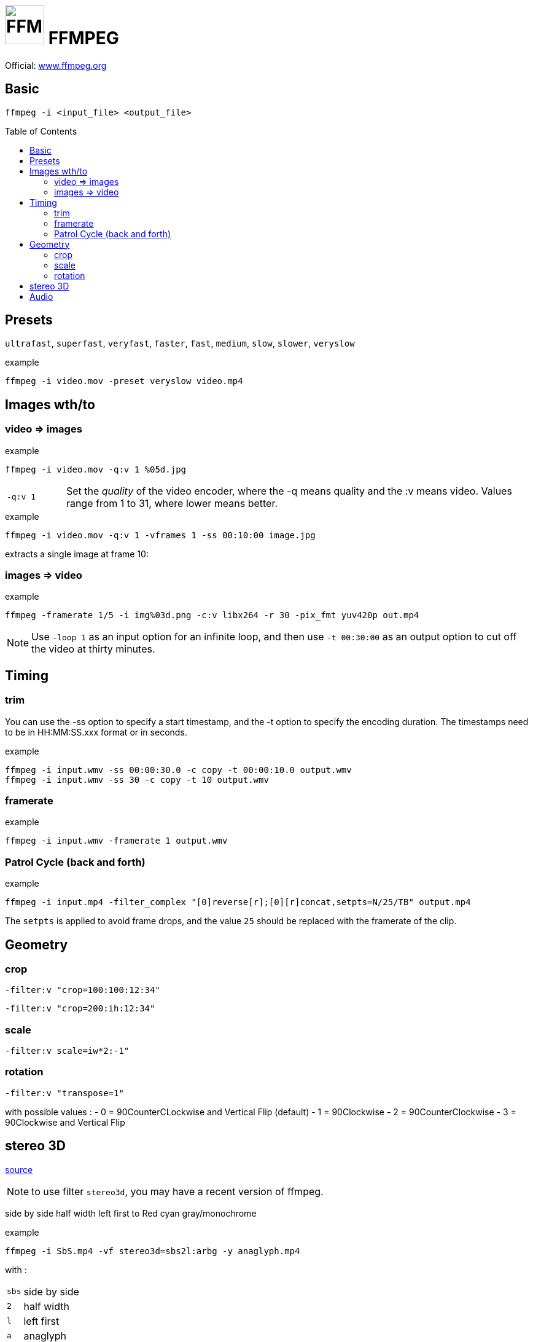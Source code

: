 # image:icon_ffmpeg.svg["FFMPEG", width=64px] FFMPEG
:toc: macro

Official: https://www.ffmpeg.org/[www.ffmpeg.org]

## Basic
```
ffmpeg -i <input_file> <output_file>
```

toc::[]

## Presets
`ultrafast`, `superfast`, `veryfast`, `faster`, `fast`, `medium`, `slow`, `slower`, `veryslow`

.example
```
ffmpeg -i video.mov -preset veryslow video.mp4
```

## Images wth/to

### video => images

.example
```bash
ffmpeg -i video.mov -q:v 1 %05d.jpg
```

[cols=">1m,<8", frame=topbot, grid=none]
|=====================================
|`-q:v 1` | Set the __quality__ of the video encoder, where the -q means quality and the :v means video.
Values range from 1 to 31, where lower means better.
|=====================================

.example
```bash
ffmpeg -i video.mov -q:v 1 -vframes 1 -ss 00:10:00 image.jpg
```
extracts a single image at frame 10:

### images => video

.example
```bash
ffmpeg -framerate 1/5 -i img%03d.png -c:v libx264 -r 30 -pix_fmt yuv420p out.mp4
```

NOTE: Use `-loop 1` as an input option for an infinite loop, and then use `-t 00:30:00` as an output option to cut off the video at thirty minutes.

## Timing


### trim
You can use the -ss option to specify a start timestamp, and the -t option to specify the encoding duration. The timestamps need to be in HH:MM:SS.xxx format or in seconds.


.example
```bash
ffmpeg -i input.wmv -ss 00:00:30.0 -c copy -t 00:00:10.0 output.wmv
ffmpeg -i input.wmv -ss 30 -c copy -t 10 output.wmv
```

### framerate

.example
```bash
ffmpeg -i input.wmv -framerate 1 output.wmv
```

### Patrol Cycle (back and forth)

.example
```bash
ffmpeg -i input.mp4 -filter_complex "[0]reverse[r];[0][r]concat,setpts=N/25/TB" output.mp4
```
The ```setpts``` is applied to avoid frame drops, and the value ```25``` should be replaced with the framerate of the clip.

## Geometry

### crop
```
-filter:v "crop=100:100:12:34"
```

```
-filter:v "crop=200:ih:12:34"
```

### scale

```
-filter:v scale=iw*2:-1"
```

### rotation

```
-filter:v "transpose=1"
```
with possible values :
- 0 = 90CounterCLockwise and Vertical Flip (default)
- 1 = 90Clockwise
- 2 = 90CounterClockwise
- 3 = 90Clockwise and Vertical Flip

## stereo 3D
https://trac.ffmpeg.org/wiki/Stereoscopic[source]

NOTE: to use filter `stereo3d`, you may have a recent version of ffmpeg.

side by side half width left first to Red cyan gray/monochrome

.example
```bash
ffmpeg -i SbS.mp4 -vf stereo3d=sbs2l:arbg -y anaglyph.mp4
```
with :
[cols=">1m,<8", frame=topbot, grid=none]
|=====================================
| sbs | side by side
| 2   | half width
| l   | left first
| a   | anaglyph
| rbg | red blue grey
|=====================================

If the output video is still squeezed, use :

.example
```bash
ffmpeg -i SbS.mp4 -vf "stereo3d=sbsl:arcg,scale=iw*2:ih" -y anaglyph.mp4
```
with :
[cols=">1m,<8", frame=topbot, grid=none]
|=====================================
| sbsl          | side by side left first
| arcg          | anaglyph red/cyan gray
| scale=iw*2:ih | squeeze horizontally
|=====================================

## Audio
.example
```bash
ffmpeg -i input.wav -codec:a libmp3lame -qscale:a 0 output.mp3
```
0 is better
